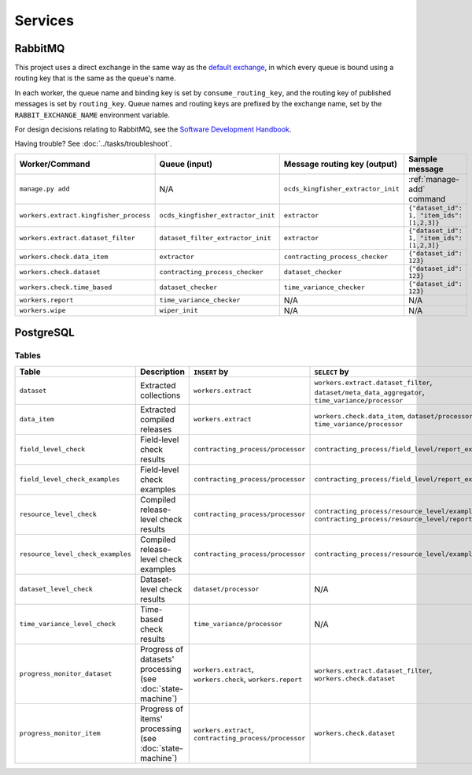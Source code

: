 Services
========

.. _rabbitmq:

RabbitMQ
--------

This project uses a direct exchange in the same way as the `default exchange <https://www.rabbitmq.com/tutorials/amqp-concepts.html#exchange-default>`__, in which every queue is bound using a routing key that is the same as the queue's name.

In each worker, the queue name and binding key is set by ``consume_routing_key``, and the routing key of published messages is set by ``routing_key``. Queue names and routing keys are prefixed by the exchange name, set by the ``RABBIT_EXCHANGE_NAME`` environment variable.

For design decisions relating to RabbitMQ, see the `Software Development Handbook <https://ocp-software-handbook.readthedocs.io/en/latest/services/rabbitmq.html#design-decisions>`__.

Having trouble? See :doc:`../tasks/troubleshoot`.

.. list-table::
   :header-rows: 1

   * - Worker/Command
     - Queue (input)
     - Message routing key (output)
     - Sample message
   * - ``manage.py add``
     - N/A
     - ``ocds_kingfisher_extractor_init``
     - :ref:`manage-add` command
   * - ``workers.extract.kingfisher_process``
     - ``ocds_kingfisher_extractor_init``
     - ``extractor``
     - ``{"dataset_id": 1, "item_ids": [1,2,3]}``
   * - ``workers.extract.dataset_filter``
     - ``dataset_filter_extractor_init``
     - ``extractor``
     - ``{"dataset_id": 1, "item_ids": [1,2,3]}``
   * - ``workers.check.data_item``
     - ``extractor``
     - ``contracting_process_checker``
     - ``{"dataset_id": 123}``
   * - ``workers.check.dataset``
     - ``contracting_process_checker``
     - ``dataset_checker``
     - ``{"dataset_id": 123}``
   * - ``workers.check.time_based``
     - ``dataset_checker``
     - ``time_variance_checker``
     - ``{"dataset_id": 123}``
   * - ``workers.report``
     - ``time_variance_checker``
     - N/A
     - N/A
   * - ``workers.wipe``
     - ``wiper_init``
     - N/A
     - N/A

.. _postgresql:

PostgreSQL
----------

Tables
~~~~~~

.. list-table::
   :header-rows: 1

   * - Table
     - Description
     - ``INSERT`` by
     - ``SELECT`` by
   * - ``dataset``
     - Extracted collections
     - ``workers.extract``
     - ``workers.extract.dataset_filter``, ``dataset/meta_data_aggregator``, ``time_variance/processor``
   * - ``data_item``
     - Extracted compiled releases
     - ``workers.extract``
     - ``workers.check.data_item``, ``dataset/processor``, ``time_variance/processor``
   * - ``field_level_check``
     - Field-level check results
     - ``contracting_process/processor``
     - ``contracting_process/field_level/report_examples``
   * - ``field_level_check_examples``
     - Field-level check examples
     - ``contracting_process/processor``
     - ``contracting_process/field_level/report_examples``
   * - ``resource_level_check``
     - Compiled release-level check results
     - ``contracting_process/processor``
     - ``contracting_process/resource_level/examples``, ``contracting_process/resource_level/report``
   * - ``resource_level_check_examples``
     - Compiled release-level check examples
     - ``contracting_process/processor``
     - ``contracting_process/resource_level/examples``
   * - ``dataset_level_check``
     - Dataset-level check results
     - ``dataset/processor``
     - N/A
   * - ``time_variance_level_check``
     - Time-based check results
     - ``time_variance/processor``
     - N/A
   * - ``progress_monitor_dataset``
     - Progress of datasets' processing (see :doc:`state-machine`)
     - ``workers.extract``, ``workers.check``, ``workers.report``
     - ``workers.extract.dataset_filter``, ``workers.check.dataset``
   * - ``progress_monitor_item``
     - Progress of items' processing (see :doc:`state-machine`)
     - ``workers.extract``, ``contracting_process/processor``
     - ``workers.check.dataset``

.. image:: ../_static/erd.png
   :target: ../_static/erd.png

.. See https://ocp-software-handbook.readthedocs.io/en/latest/services/postgresql.html#entity-relationship-diagram and use relationships.real.large.png

.. image:: ../_static/exchange_rates.png
   :target: ../_static/exchange_rates.png
